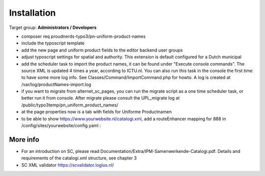 ﻿.. include:: ../Includes.txt



.. _installation:

============
Installation
============

Target group: **Administrators / Developers**

* composer req proudnerds-typo3/pn-uniform-product-names
* include the typoscript template
* add the new page and uniform product fields to the editor backend user groups
* adjust typoscript settings for spatial and authority. This extension is default configured for a Dutch municipal
* add the scheduler task to import the product names, it can be found under "Execute console commands". The source XML is updated 4 times a year, according to ICTU.nl. You can also run this task in the console the first time to have some more log info. See Classes/Command/ImportCommand.php for howto. A log is created at /var/log/productNames-import.log
* if you want to migrate from alternet_sc_pages, you can run the migrate script as a one time scheduler task, or better run it from console. After migrate please consult the UPL_migrate log at /public/typo3temp/pn_uniform_product_names/ 
* at the page properties now is a tab with fields for Uniforme Productnamen
* to be able to show https://www.yourwebsite.nl/catalogi.xml, add a routeEnhancer mapping for 888 in /config/sites/yourwebsite/config.yaml :

.. figure:: ../Images/routeEnhancer.png
   :class: with-shadow
   :width: 586px
   :alt: Route Enhancer



More info
=========

* For an introduction on SC, please read Documentation/Extra/IPM-Samenwerkende-Catalogi.pdf. Details and requirements of the catalogi.xml structure, see chapter 3
* SC XML validator https://scvalidator.logius.nl/
